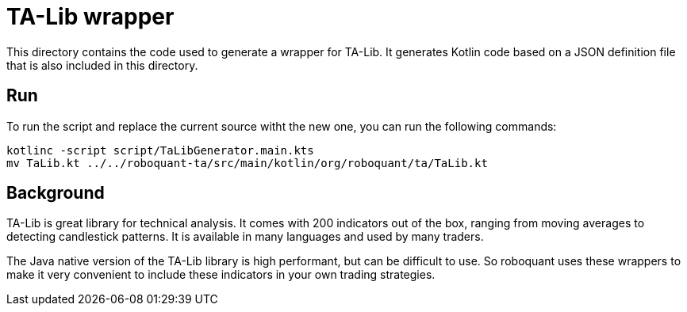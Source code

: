 = TA-Lib wrapper

This directory contains the code used to generate a wrapper for TA-Lib. It generates Kotlin code based on a JSON definition file that is also included in this directory.

== Run
To run the script and replace the current source witht the new one, you can run the following commands:

[source,shell]
----
kotlinc -script script/TaLibGenerator.main.kts
mv TaLib.kt ../../roboquant-ta/src/main/kotlin/org/roboquant/ta/TaLib.kt
----

== Background
TA-Lib is great library for technical analysis. It comes with 200 indicators out of the box, ranging from moving averages to detecting candlestick patterns. It is available in many languages and used by many traders.

The Java native version of the TA-Lib library is high performant, but can be difficult to use. So roboquant uses these wrappers to make it very convenient to include these indicators in your own trading strategies.